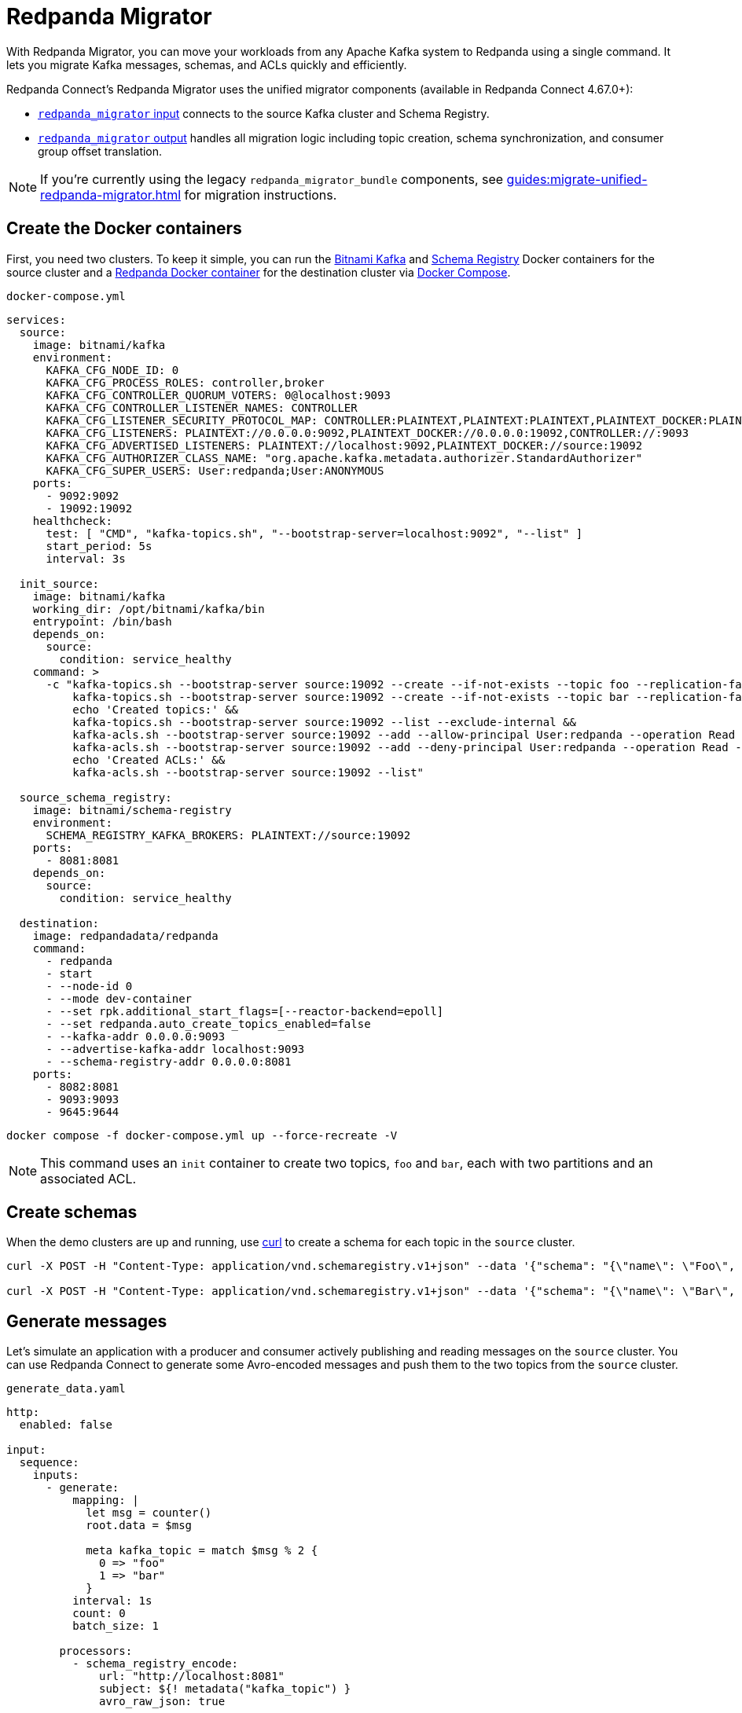 = Redpanda Migrator
:description: Move your workloads from any Kafka system to Redpanda using a single command. Redpanda Migrator lets you migrate Kafka messages, schemas, and ACLs quickly and efficiently.
:page-aliases: cookbooks:kafka_migrator.adoc

// tag::single-source[]

With Redpanda Migrator, you can move your workloads from any Apache Kafka system to Redpanda using a single command. It lets you migrate Kafka messages, schemas, and ACLs quickly and efficiently.

Redpanda Connect's Redpanda Migrator uses the unified migrator components (available in Redpanda Connect 4.67.0+):

- xref:components:inputs/redpanda_migrator.adoc[`redpanda_migrator` input] connects to the source Kafka cluster and Schema Registry.
- xref:components:outputs/redpanda_migrator.adoc[`redpanda_migrator` output] handles all migration logic including topic creation, schema synchronization, and consumer group offset translation.

NOTE: If you're currently using the legacy `redpanda_migrator_bundle` components, see xref:guides:migrate-unified-redpanda-migrator.adoc[] for migration instructions.

ifndef::env-cloud[]
== Create the Docker containers

First, you need two clusters. To keep it simple, you can run the https://hub.docker.com/r/bitnami/kafka[Bitnami Kafka^] and https://hub.docker.com/r/bitnami/schema-registry[Schema Registry^] Docker containers for the source cluster and a https://hub.docker.com/r/redpandadata/redpanda[Redpanda Docker container^] for the destination cluster via https://docs.docker.com/compose[Docker Compose^].

.`docker-compose.yml`
[source,yaml]
----
services:
  source:
    image: bitnami/kafka
    environment:
      KAFKA_CFG_NODE_ID: 0
      KAFKA_CFG_PROCESS_ROLES: controller,broker
      KAFKA_CFG_CONTROLLER_QUORUM_VOTERS: 0@localhost:9093
      KAFKA_CFG_CONTROLLER_LISTENER_NAMES: CONTROLLER
      KAFKA_CFG_LISTENER_SECURITY_PROTOCOL_MAP: CONTROLLER:PLAINTEXT,PLAINTEXT:PLAINTEXT,PLAINTEXT_DOCKER:PLAINTEXT
      KAFKA_CFG_LISTENERS: PLAINTEXT://0.0.0.0:9092,PLAINTEXT_DOCKER://0.0.0.0:19092,CONTROLLER://:9093
      KAFKA_CFG_ADVERTISED_LISTENERS: PLAINTEXT://localhost:9092,PLAINTEXT_DOCKER://source:19092
      KAFKA_CFG_AUTHORIZER_CLASS_NAME: "org.apache.kafka.metadata.authorizer.StandardAuthorizer"
      KAFKA_CFG_SUPER_USERS: User:redpanda;User:ANONYMOUS
    ports:
      - 9092:9092
      - 19092:19092
    healthcheck:
      test: [ "CMD", "kafka-topics.sh", "--bootstrap-server=localhost:9092", "--list" ]
      start_period: 5s
      interval: 3s

  init_source:
    image: bitnami/kafka
    working_dir: /opt/bitnami/kafka/bin
    entrypoint: /bin/bash
    depends_on:
      source:
        condition: service_healthy
    command: >
      -c "kafka-topics.sh --bootstrap-server source:19092 --create --if-not-exists --topic foo --replication-factor=1 --partitions=2 &&
          kafka-topics.sh --bootstrap-server source:19092 --create --if-not-exists --topic bar --replication-factor=1 --partitions=2 &&
          echo 'Created topics:' &&
          kafka-topics.sh --bootstrap-server source:19092 --list --exclude-internal &&
          kafka-acls.sh --bootstrap-server source:19092 --add --allow-principal User:redpanda --operation Read --topic foo &&
          kafka-acls.sh --bootstrap-server source:19092 --add --deny-principal User:redpanda --operation Read --topic bar
          echo 'Created ACLs:' &&
          kafka-acls.sh --bootstrap-server source:19092 --list"

  source_schema_registry:
    image: bitnami/schema-registry
    environment:
      SCHEMA_REGISTRY_KAFKA_BROKERS: PLAINTEXT://source:19092
    ports:
      - 8081:8081
    depends_on:
      source:
        condition: service_healthy

  destination:
    image: redpandadata/redpanda
    command:
      - redpanda
      - start
      - --node-id 0
      - --mode dev-container
      - --set rpk.additional_start_flags=[--reactor-backend=epoll]
      - --set redpanda.auto_create_topics_enabled=false
      - --kafka-addr 0.0.0.0:9093
      - --advertise-kafka-addr localhost:9093
      - --schema-registry-addr 0.0.0.0:8081
    ports:
      - 8082:8081
      - 9093:9093
      - 9645:9644
----

[source,bash]
----
docker compose -f docker-compose.yml up --force-recreate -V
----

NOTE: This command uses an `init` container to create two topics, `foo` and `bar`, each with two partitions and an associated ACL.

endif::[]

ifdef::env-cloud[]
== Create a Kafka cluster and a Redpanda Cloud cluster

First, you need to provision two clusters, a Kafka one called `source` and a Redpanda Cloud one called `destination`. This cookbook uses the following sample connection details throughout the rest of this cookbook:

.Source
----
broker:          source.cloud.kafka.com:9092
schema registry: https://schema-registry-source.cloud.kafka.com:30081
username:        kafka
password:        testpass
----

.Destination
----
broker:          destination.cloud.redpanda.com:9092
schema registry: https://schema-registry-destination.cloud.redpanda.com:30081
username:        redpanda
password:        testpass
----

Then you create two topics in the `source` Kafka cluster, `foo` and `bar`, and an ACL for each topic:

[source,bash]
----
cat > ./config.properties <<EOF
security.protocol=SASL_SSL
sasl.mechanism=SCRAM-SHA-256
sasl.jaas.config=org.apache.kafka.common.security.scram.ScramLoginModule required username="kafka" password="testpass";
EOF

kafka-topics.sh --bootstrap-server source.cloud.kafka.com:9092 --command-config config.properties --create --if-not-exists --topic foo --replication-factor=3 --partitions=2

kafka-topics.sh --bootstrap-server source.cloud.kafka.com:9092 --command-config config.properties --create --if-not-exists --topic bar --replication-factor=3 --partitions=2

kafka-topics.sh --bootstrap-server source.cloud.kafka.com:9092 --command-config config.properties --list --exclude-internal

kafka-acls.sh --bootstrap-server source.cloud.kafka.com:9092 --command-config config.properties --add --allow-principal User:redpanda --operation Read --topic foo

kafka-acls.sh --bootstrap-server source.cloud.kafka.com:9092 --command-config config.properties --add --deny-principal User:redpanda --operation Read --topic bar

kafka-acls.sh --bootstrap-server source.cloud.kafka.com:9092 --command-config config.properties --list
----

endif::[]

== Create schemas

When the demo clusters are up and running, use https://curl.se[curl^] to create a schema for each topic in the `source` cluster.

ifndef::env-cloud[]

[source,bash]
----
curl -X POST -H "Content-Type: application/vnd.schemaregistry.v1+json" --data '{"schema": "{\"name\": \"Foo\", \"type\": \"record\", \"fields\": [{\"name\": \"data\", \"type\": \"int\"}]}"}' http://localhost:8081/subjects/foo/versions

curl -X POST -H "Content-Type: application/vnd.schemaregistry.v1+json" --data '{"schema": "{\"name\": \"Bar\", \"type\": \"record\", \"fields\": [{\"name\": \"data\", \"type\": \"int\"}]}"}' http://localhost:8081/subjects/bar/versions
----

endif::[]

ifdef::env-cloud[]

[source,bash]
----
curl -X POST -u "kafka:testpass" -H "Content-Type: application/vnd.schemaregistry.v1+json" --data '{"schema": "{\"name\": \"Foo\", \"type\": \"record\", \"fields\": [{\"name\": \"data\", \"type\": \"int\"}]}"}' https://schema-registry-source.cloud.kafka.com:30081/subjects/foo/versions

curl -X POST -u "kafka:testpass" -H "Content-Type: application/vnd.schemaregistry.v1+json" --data '{"schema": "{\"name\": \"Bar\", \"type\": \"record\", \"fields\": [{\"name\": \"data\", \"type\": \"int\"}]}"}' https://schema-registry-source.cloud.kafka.com:30081/subjects/bar/versions
----

endif::[]

== Generate messages

Let's simulate an application with a producer and consumer actively publishing and reading messages on the `source` cluster. You can use Redpanda Connect to generate some Avro-encoded messages and push them to the two topics from the `source` cluster.


ifndef::env-cloud[]
.`generate_data.yaml`
[source,yaml]
----
http:
  enabled: false

input:
  sequence:
    inputs:
      - generate:
          mapping: |
            let msg = counter()
            root.data = $msg

            meta kafka_topic = match $msg % 2 {
              0 => "foo"
              1 => "bar"
            }
          interval: 1s
          count: 0
          batch_size: 1

        processors:
          - schema_registry_encode:
              url: "http://localhost:8081"
              subject: ${! metadata("kafka_topic") }
              avro_raw_json: true

output:
  kafka_franz:
    seed_brokers: [ "localhost:9092" ]
    topic: ${! @kafka_topic }
    partitioner: manual
    partition: ${! random_int(min:0, max:1) }
----

Now, run this command to start the pipeline, and leave it running:

[source,bash]
----
rpk connect run generate_data.yaml
----

endif::[]

ifdef::env-cloud[]
. Go to the **Connect** page on your cluster and click **Create pipeline**.
. In **Pipeline name**, enter a name and add a short description.
. For **Compute units**, leave the default value of **1**. Compute units are used to allocate server resources to a pipeline. One compute unit is equivalent to 0.1 CPU and 400 MB of memory.
. For **Configuration**, paste the following configuration.
+
.`generate_data.yaml`
[source,yaml]
----
http:
  enabled: false

input:
  sequence:
    inputs:
      - generate:
          mapping: |
            let msg = counter()
            root.data = $msg

            meta kafka_topic = match $msg % 2 {
              0 => "foo"
              1 => "bar"
            }
          interval: 1s
          count: 0
          batch_size: 1

        processors:
          - schema_registry_encode:
              url: "https://schema-registry-source.cloud.kafka.com:30081"
              subject: ${! metadata("kafka_topic") }
              avro_raw_json: true
              basic_auth:
                enabled: true
                username: kafka
                password: testpass

output:
  kafka_franz:
    seed_brokers: [ "source.cloud.kafka.com:9092" ]
    topic: ${! @kafka_topic }
    partitioner: manual
    partition: ${! random_int(min:0, max:1) }
    tls:
      enabled: true
    sasl:
      - mechanism: SCRAM-SHA-256
        username: kafka
        password: testpass
----
+
NOTE: The Brave browser does not fully support code snippets.

. Click **Create**. Your pipeline details are displayed and the pipeline state changes from **Starting** to **Running**, which may take a few minutes. If you don't see this state change, refresh your page.
endif::[]

Next, add a Redpanda Connect consumer, which reads messages from the `source` cluster topics, and leave it running. This consumer uses the `foobar` consumer group, which is reused in a later step when consuming from the `destination` cluster.

ifndef::env-cloud[]
.`read_data_source.yaml`
[source,yaml]
----
http:
  enabled: false

input:
  kafka_franz:
    seed_brokers: [ "localhost:9092" ]
    topics:
      - '^[^_]' # Skip topics which start with `_`
    regexp_topics: true
    start_from_oldest: true
    consumer_group: foobar

  processors:
    - schema_registry_decode:
        url: "http://localhost:8081"
        avro_raw_json: true

output:
  stdout: {}
  processors:
    - mapping: |
        root = this.merge({"count": counter(), "topic": @kafka_topic, "partition": @kafka_partition})
----

Launch the `source` consumer pipeline, and leave it running:

[source,bash]
----
rpk connect run read_data_source.yaml
----

endif::[]

ifdef::env-cloud[]
. Go to the **Connect** page on your cluster and click **Create pipeline**.
. In **Pipeline name**, enter a name and add a short description.
. For **Compute units**, leave the default value of **1**.
. For **Configuration**, paste the following configuration.
+
.`read_data_source.yaml`
[source,yaml]
----
http:
  enabled: false

input:
  kafka_franz:
    seed_brokers: [ "source.cloud.kafka.com:9092" ]
    topics:
      - '^[^_]' # Skip topics which start with `_`
    regexp_topics: true
    start_from_oldest: true
    consumer_group: foobar
    tls:
      enabled: true
    sasl:
      - mechanism: SCRAM-SHA-256
        username: kafka
        password: testpass

  processors:
    - schema_registry_decode:
        url: "https://schema-registry-source.cloud.kafka.com:30081"
        avro_raw_json: true
        basic_auth:
          enabled: true
          username: kafka
          password: testpass

output:
  stdout: {}
  processors:
    - mapping: |
        root = this.merge({"count": counter(), "topic": @kafka_topic, "partition": @kafka_partition})
----
+
NOTE: The Brave browser does not fully support code snippets.

. Click **Create**. Your pipeline details are displayed and the pipeline state changes from **Starting** to **Running**, which may take a few minutes. If you don't see this state change, refresh your page.
endif::[]

At this point, the `source` cluster has some data in both `foo` and `bar` topics, and the consumer prints the messages it reads from these topics to `stdout`.

== Configure and start Redpanda Migrator

The unified Redpanda Migrator does the following:

- The `redpanda_migrator` input connects to the source Kafka cluster and Schema Registry to consume messages and schema information.
- The `redpanda_migrator` output handles all migration logic:
  * Schema migration: reads schemas from the source Schema Registry and synchronizes them to the destination.
  * Topic creation: automatically creates destination topics that don't exist with proper configurations.
  * ACL migration: migrates access control lists according to the migration rules.
  * Message streaming: processes and routes messages from source to destination topics.
  * Consumer group offset translation: maps source consumer group offsets to equivalent destination positions.
- Components are paired using matching `label` fields for coordination.
- If new topics are created in the source cluster while the migrator is running, they are migrated when messages are written to them.

ACL migration for topics adheres to the following principles:

- `ALLOW WRITE` ACLs for topics are not migrated
- `ALLOW ALL` ACLs for topics are downgraded to `ALLOW READ`
- Group ACLs are not migrated

NOTE: Changing topic configurations, such as partition count, isn't currently supported.

Now, use the following unified Redpanda Migrator configuration. See the xref:components:inputs/redpanda_migrator.adoc[`redpanda_migrator` input] and xref:components:outputs/redpanda_migrator.adoc[`redpanda_migrator` output] docs for details.

NOTE: The `max_in_flight: 1` setting is required to preserve message ordering at the partition level. See the xref:components:outputs/redpanda_migrator.adoc#max_in_flight[`redpanda_migrator` output documentation] for more details.

ifndef::env-cloud[]
.`redpanda_migrator.yaml`
[source,yaml]
----
input:
  label: "migration_pipeline" # <1>
  redpanda_migrator:
    # Source Kafka settings
    seed_brokers: [ "localhost:9092" ]
    topics:
      - '^[^_]' # Skip internal topics which start with `_`
    regexp_topics: true
    consumer_group: migrator
    start_from_oldest: true

    # Source Schema Registry settings
    schema_registry:
      url: http://localhost:8081

output:
  label: "migration_pipeline" # <2>
  redpanda_migrator:
    # Destination Redpanda settings
    seed_brokers: [ "localhost:9093" ]
    max_in_flight: 1

    # Topic mapping (no prefix in this example)
    topic: '${! @kafka_topic }' # <3>

    # Destination Schema Registry and migration settings
    schema_registry:
      url: http://localhost:8082
      include_deleted: true
      translate_ids: true

    # Consumer group migration settings
    consumer_groups:
      enabled: true
      interval: 30s
      exclude: [ "migrator" ] # <4>

metrics:
  prometheus: {}
  mapping: |
    meta label = if this == "input_redpanda_migrator_lag" { "source" }
----

<1> Labels are used for pairing input and output components.
<2> Matching label pairs the input and output components.
<3> Use interpolation to preserve original topic names. For a prefix, use `'prefix_${! @kafka_topic }'`.
<4> Exclude the migrator's own consumer group from offset migration.

Launch the unified Redpanda Migrator pipeline, and leave it running:

[source,bash]
----
rpk connect run redpanda_migrator.yaml
----

endif::[]

ifdef::env-cloud[]
. Go to the **Connect** page on your cluster and click **Create pipeline**.
. In **Pipeline name**, enter a name and add a short description.
. For **Compute units**, leave the default value of **1**.
. For **Configuration**, paste the following configuration.
+
.`redpanda_migrator.yaml`
[source,yaml]
----
input:
  label: "migration_pipeline" # <1>
  redpanda_migrator:
    # Source Kafka settings
    seed_brokers: [ "source.cloud.kafka.com:9092" ]
    topics:
      - '^[^_]' # Skip internal topics which start with `_`
    regexp_topics: true
    consumer_group: migrator
    start_from_oldest: true
    tls:
      enabled: true
    sasl:
      - mechanism: SCRAM-SHA-256
        username: kafka
        password: testpass

    # Source Schema Registry settings
    schema_registry:
      url: "https://schema-registry-source.cloud.kafka.com:30081"
      basic_auth:
        enabled: true
        username: kafka
        password: testpass

output:
  label: "migration_pipeline" # <2>
  redpanda_migrator:
    # Destination Redpanda settings
    seed_brokers: [ "destination.cloud.redpanda.com:9092" ]
    max_in_flight: 1
    tls:
      enabled: true
    sasl:
      - mechanism: SCRAM-SHA-256
        username: redpanda
        password: testpass

    # Topic mapping (no prefix in this example)
    topic: '${! @kafka_topic }' # <3>

    # Destination Schema Registry and migration settings
    schema_registry:
      url: https://schema-registry-destination.cloud.redpanda.com:30081
      include_deleted: true
      translate_ids: true
      basic_auth:
        enabled: true
        username: redpanda
        password: testpass

    # Consumer group migration settings
    consumer_groups:
      enabled: true
      interval: 30s
      exclude: [ "migrator" ] # <4>

metrics:
  prometheus: {}
  mapping: |
    meta label = if this == "input_redpanda_migrator_lag" { "source" }
----

<1> Labels are used for pairing input and output components.
<2> Matching label pairs the input and output components.
<3> Use interpolation to preserve original topic names. For a prefix, use `'prefix_${! @kafka_topic }'`.
<4> Exclude the migrator's own consumer group from offset migration.
+
NOTE: The Brave browser does not fully support code snippets.

. Click **Create**. Your pipeline details are displayed and the pipeline state changes from **Starting** to **Running**, which may take a few minutes. If you don't see this state change, refresh your page.
endif::[]

== Check the status of migrated topics

You can use the Redpanda xref:ROOT:get-started:rpk/index.adoc[`rpk` CLI tool] to check which topics and ACLs have been migrated to the `destination` cluster. You can quickly xref:ROOT:get-started:rpk-install.adoc[install `rpk`] if you don't already have it.

NOTE: For now, users require manual migration. However, this step is not required for the current demo. Similarly, roles are specific to Redpanda and, for now, also require manual migration if the `source` cluster is based on Redpanda.

ifndef::env-cloud[]

[source,bash]
----
rpk -X brokers=localhost:9093 topic list
NAME      PARTITIONS  REPLICAS
_schemas  1           1
bar       2           1
foo       2           1

rpk -X brokers=localhost:9093 security acl list
PRINCIPAL      HOST  RESOURCE-TYPE  RESOURCE-NAME  RESOURCE-PATTERN-TYPE  OPERATION  PERMISSION  ERROR
User:redpanda  *     TOPIC          bar            LITERAL                READ       DENY
User:redpanda  *     TOPIC          foo            LITERAL                READ       ALLOW
----

endif::[]

ifdef::env-cloud[]

[source,bash]
----
rpk -X brokers=destination.cloud.redpanda.com:9092 -X tls.enabled=true -X sasl.mechanism=SCRAM-SHA-256 -X user=redpanda -X pass=testpass topic list
NAME      PARTITIONS  REPLICAS
_schemas  1           1
bar       2           1
foo       2           1

rpk -X brokers=destination.cloud.redpanda.com:9092 -X tls.enabled=true -X sasl.mechanism=SCRAM-SHA-256 -X user=redpanda -X pass=testpass security acl list
PRINCIPAL      HOST  RESOURCE-TYPE  RESOURCE-NAME  RESOURCE-PATTERN-TYPE  OPERATION  PERMISSION  ERROR
User:redpanda  *     TOPIC          bar            LITERAL                READ       DENY
User:redpanda  *     TOPIC          foo            LITERAL                READ       ALLOW
----

endif::[]

== Check metrics to monitor progress

Redpanda Connect provides a comprehensive suite of metrics in various formats, such as Prometheus, which you can use to monitor its performance in your observability stack. Besides the xref:components:metrics/about.adoc#metric-names[standard Redpanda Connect metrics], the `redpanda_migrator` input also emits an `input_redpanda_migrator_lag` metric for monitoring the migration progress of each topic and partition.

ifndef::env-cloud[]
[source,bash]
----
curl http://localhost:4195/metrics
...
# HELP input_redpanda_migrator_lag Benthos Gauge metric
# TYPE input_redpanda_migrator_lag gauge
input_redpanda_migrator_lag{label="source",partition="0",path="root.input.sequence.broker.inputs.0",topic="__consumer_offsets"} 0
input_redpanda_migrator_lag{label="source",partition="0",path="root.input.sequence.broker.inputs.0",topic="bar"} 0
input_redpanda_migrator_lag{label="source",partition="0",path="root.input.sequence.broker.inputs.0",topic="foo"} 0
input_redpanda_migrator_lag{label="source",partition="1",path="root.input.sequence.broker.inputs.0",topic="__consumer_offsets"} 0
input_redpanda_migrator_lag{label="source",partition="1",path="root.input.sequence.broker.inputs.0",topic="bar"} 1
input_redpanda_migrator_lag{label="source",partition="1",path="root.input.sequence.broker.inputs.0",topic="foo"} 0
...
----
endif::[]

ifdef::env-cloud[]
To monitor the migration progress, use the Redpanda Cloud OpenMetrics endpoint, which exposes all Redpanda and connector metrics for your cluster. You can integrate this endpoint with Prometheus, Datadog, or other observability platforms.

For step-by-step instructions on configuring monitoring and connecting your observability tool, see xref:redpanda-cloud:manage:monitor-cloud.adoc[Monitor Redpanda Cloud].

After ingesting the metrics, search for the `input_redpanda_migrator_lag` metric in your monitoring tool and filter by `topic` and `partition` as needed to track migration lag for each topic and partition.
endif::[]

== Read from the migrated topics

Stop the `read_data_source.yaml` consumer you started earlier and, afterwards, start a similar consumer for the `destination` cluster. Before starting the consumer up on the `destination` cluster, make sure you give the migrator bundle some time to replicate the translated offset.

ifndef::env-cloud[]
.`read_data_destination.yaml`
[source,yaml]
----
http:
  enabled: false

input:
  kafka_franz:
    seed_brokers: [ "localhost:9093" ]
    topics:
      - '^[^_]' # Skip topics which start with `_`
    regexp_topics: true
    start_from_oldest: true
    consumer_group: foobar

  processors:
    - schema_registry_decode:
        url: "http://localhost:8082"
        avro_raw_json: true

output:
  stdout: {}
  processors:
    - mapping: |
        root = this.merge({"count": counter(), "topic": @kafka_topic, "partition": @kafka_partition})
----

Now launch the `destination` consumer pipeline, and leave it running:

[source,bash]
----
rpk connect run read_data_destination.yaml
----

endif::[]


ifdef::env-cloud[]
. On the **Connect** page, stop the `read_data_source` pipeline you created earlier.
. Go to the **Connect** page on your cluster and click **Create pipeline**.
. In **Pipeline name**, enter a name and add a short description.
. For **Compute units**, leave the default value of **1**.
. For **Configuration**, paste the following configuration.
+
.`read_data_destination.yaml`
[source,yaml]
----
http:
  enabled: false

input:
  kafka_franz:
    seed_brokers: [ "destination.cloud.redpanda.com:9092" ]
    topics:
      - '^[^_]' # Skip topics which start with `_`
    regexp_topics: true
    start_from_oldest: true
    consumer_group: foobar
    sasl:
      - mechanism: SCRAM-SHA-256
        username: redpanda
        password: testpass

  processors:
    - schema_registry_decode:
        url: "https://schema-registry-destination.cloud.redpanda.com:30081"
        avro_raw_json: true
        basic_auth:
          enabled: true
          username: redpanda
          password: testpass

output:
  stdout: {}
  processors:
    - mapping: |
        root = this.merge({"count": counter(), "topic": @kafka_topic, "partition": @kafka_partition})
----
+
NOTE: The Brave browser does not fully support code snippets.

. Click **Create**. Your pipeline details are displayed and the pipeline state changes from **Starting** to **Running**, which may take a few minutes. If you don't see this state change, refresh your page.
endif::[]

The `source` cluster consumer uses the same `foobar` consumer group. This consumer resumes reading messages from where the `source` consumer left off.

Redpanda Migrator performs offset remapping when migrating consumer group offsets to the `destination` cluster. While more sophisticated approaches are possible, Redpanda chose to use a simple timestamp-based approach. So, for each migrated offset, the `destination` cluster is queried to find the latest offset before the received offset timestamp. Redpanda Migrator then writes this offset as the `destination` consumer group offset for the corresponding topic and partition pair.

Although the timestamp-based approach doesn't guarantee exactly-once delivery, it minimizes the likelihood of message duplication and avoids the need for complex and error-prone offset remapping logic.

// end::single-source[]
